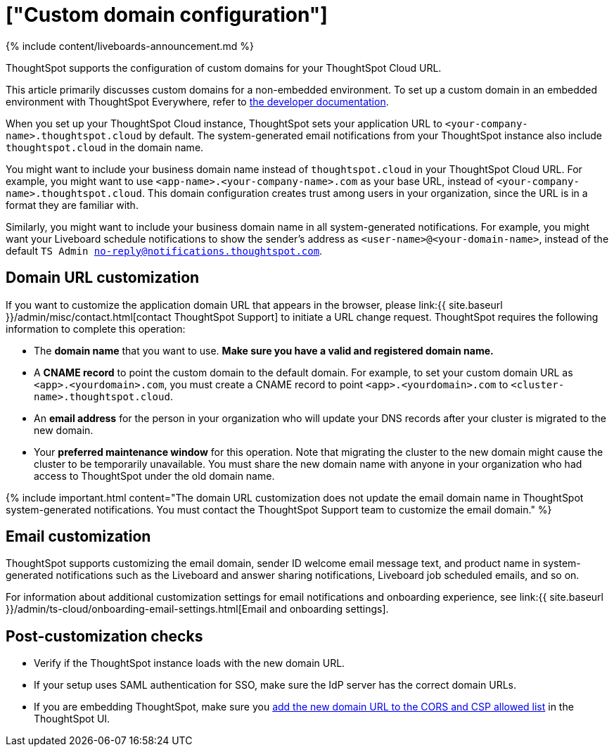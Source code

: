 = ["Custom domain configuration"]
:last_updated: 11/05/2021
:linkattrs:
:experimental:
:page-aliases: /admin/ts-cloud/custom-domains.adoc
:description: ThoughtSpot supports the configuration of custom domains for your ThoughtSpot Cloud URL.

{% include content/liveboards-announcement.md %}

ThoughtSpot supports the configuration of custom domains for your ThoughtSpot Cloud URL.

This article primarily discusses custom domains for a non-embedded environment.
To set up a custom domain in an embedded environment with ThoughtSpot Everywhere, refer to https://developers.thoughtspot.com/docs/?pageid=custom-domain-config[the developer documentation].

When you set up your ThoughtSpot Cloud instance, ThoughtSpot sets your application URL to `<your-company-name>.thoughtspot.cloud` by default.
The system-generated email notifications from your ThoughtSpot instance also include `thoughtspot.cloud` in the domain name.

You might want to include your business domain name instead of `thoughtspot.cloud` in your ThoughtSpot Cloud URL.
For example, you might want to use `<app-name>.<your-company-name>.com` as your base URL, instead of `<your-company-name>.thoughtspot.cloud`.
This domain configuration creates trust among users in your organization, since the URL is in a format they are familiar with.

Similarly, you might want to include your business domain name in all system-generated notifications.
For example, you might want your Liveboard schedule notifications to show the sender's address as `<user-name>@<your-domain-name>`, instead of the default `TS Admin no-reply@notifications.thoughtspot.com`.

== Domain URL customization

If you want to customize the application domain URL that appears in the browser, please link:{{ site.baseurl }}/admin/misc/contact.html[contact ThoughtSpot Support] to initiate a URL change request.
ThoughtSpot requires the following information to complete this operation:

* The *domain name* that you want to use.
*Make sure you have a valid and registered domain name.*
* A *CNAME record* to point the custom domain to the default domain.
For example, to set your custom domain URL as `<app>.<yourdomain>.com`, you must create a CNAME record to point `<app>.<yourdomain>.com` to `<cluster-name>.thoughtspot.cloud`.
* An *email address* for the person in your organization who will update your DNS records after your cluster is migrated to the new domain.
* Your *preferred maintenance window* for this operation.
Note that migrating the cluster to the new domain might cause the cluster to be temporarily unavailable.
You must share the new domain name with anyone in your organization who had access to ThoughtSpot under the old domain name.

{% include important.html content="The domain URL customization does not update the email domain name in ThoughtSpot system-generated notifications.
You must contact the ThoughtSpot Support team to customize the email domain." %}

== Email customization

ThoughtSpot supports customizing the email domain, sender ID welcome email message text, and product name in system-generated notifications such as the Liveboard and answer sharing notifications, Liveboard job scheduled emails, and so on.

For information about additional customization settings for email notifications and onboarding experience, see link:{{ site.baseurl }}/admin/ts-cloud/onboarding-email-settings.html[Email and onboarding settings].

== Post-customization checks

* Verify if the ThoughtSpot instance loads with the new domain URL.
* If your setup uses SAML authentication for SSO, make sure the IdP server has the correct domain URLs.
* If you are embedding ThoughtSpot, make sure you https://developers.thoughtspot.com/docs/?pageid=security-settings[add the new domain URL to the CORS and CSP allowed list] in the ThoughtSpot UI.
